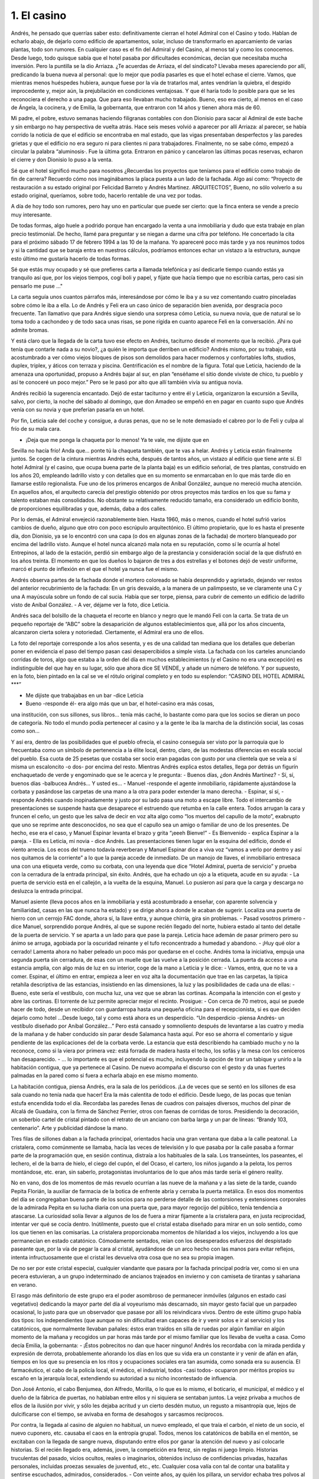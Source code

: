 1. El casino
############

Andrés, he pensado que querrías saber esto: definitivamente cierran el hotel
Admiral con el Casino y todo. Hablan de echarlo abajo, de dejarlo como edificio de
apartamentos, solar, incluso de transformarlo en aparcamiento de varias plantas,
todo son rumores. En cualquier caso es el fin del Admiral y del Casino, al menos tal
y como los conocemos. Desde luego, todo quisque sabía que el hotel pasaba por
dificultades económicas, decían que necesitaba mucha inversión. Pero la puntilla
se la dio Arriaza. ¿Te acuerdas de Arriaza, el del sindicato? Llevaba meses
apareciendo por allí, predicando la buena nueva al personal: que lo mejor que
podía pasarles es que el hotel echase el cierre. Vamos, que mientras menos
huéspedes hubiera, aunque fuese por la vía de tratarlos mal, antes vendrían la
quiebra, el despido improcedente y, mejor aún, la prejubilación en condiciones
ventajosas. Y que él haría todo lo posible para que se les reconociera el derecho a
una paga. Que para eso llevaban mucho trabajado. Bueno, eso era cierto, al menos
en el caso de Ángela, la cocinera, y de Emilia, la gobernanta, que entraron con 14
años y tienen ahora más de 60.

Mi padre, el pobre, estuvo semanas haciendo filigranas contables con don
Dionisio para sacar al Admiral de este bache y sin embargo no hay perspectiva de
vuelta atrás. Hace seis meses volvió a aparecer por allí Arriaza: al parecer, se
había corrido la noticia de que el edificio se encontraba en mal estado, que las
vigas presentaban desperfectos y las paredes grietas y que el edificio no era seguro
ni para clientes ni para trabajadores. Finalmente, no se sabe cómo, empezó a
circular la palabra “aluminosis·. Fue la última gota. Entraron en pánico y
cancelaron las últimas pocas reservas, echaron el cierre y don Dionisio lo puso a
la venta.

Sé que el hotel significó mucho para nosotros ¿Recuerdas los proyectos que
teníamos para el edificio como trabajo de fin de carrera? Recuerdo cómo nos
imaginábamos la placa puesta a un lado de la fachada. Algo así como: “Proyecto
de restauración a su estado original por Felicidad Barreto y Andrés Martinez.
ARQUITECTOS”, Bueno, no sólo volverlo a su estado original, queríamos, sobre
todo, hacerlo rentable de una vez por todas.

A día de hoy todo son rumores, pero hay uno en particular que puede ser cierto:
que la finca entera se vende a precio muy interesante.

De todas formas, algo huele a podrido porque han encargado la venta a una
inmobiliaria y dudo que esta trabaje en plan precio testimonial. De hecho, llamé
para preguntar y se niegan a darme una cifra por teléfono. He concertado la cita
para el próximo sábado 17 de febrero 1994 a las 10 de la mañana. Yo apareceré
poco más tarde y ya nos reunimos todos y si la cantidad que se baraja entra en
nuestros cálculos, podríamos entonces echar un vistazo a la estructura, aunque esto
último me gustaría hacerlo de todas formas.

Sé que estás muy ocupado y sé que prefieres carta a llamada telefónica y así
dedicarle tiempo cuando estás ya tranquilo así que, por los viejos tiempos, cogí
boli y papel, y fíjate que hacía tiempo que no escribía cartas, pero casi sin pensarlo
me puse ..."

La carta seguía unos cuantos párrafos más, interesándose por cómo le iba y a su
vez comentando cuatro pinceladas sobre cómo le iba a ella. Lo de Andrés y Feli era
un caso único de separación bien avenida, por desgracia poco frecuente. Tan
llamativo que para Andrés sigue siendo una sorpresa cómo Leticia, su nueva novia,
que de natural se lo toma todo a cachondeo y de todo saca unas risas, se pone rígida
en cuanto aparece Feli en la conversación. Ahí no admite bromas.

Y está claro que la llegada de la carta tuvo ese efecto en Andrés, taciturno desde
el momento que la recibió. ¿Para qué tenía que contarle nada a su novio?, ¿a quién
le importa que derriben un edificio? Andrés mismo, por su trabajo, está
acostumbrado a ver cómo viejos bloques de pisos son demolidos para hacer
modernos y confortables lofts, studios, duplex, triplex, y áticos con terraza y
piscina. Gentrificación es el nombre de la figura. Total que Leticia, haciendo de la
amenaza una oportunidad, propuso a Andrés bajar al sur, en plan “enséñame el sitio
donde viviste de chico, tu pueblo y así te conoceré un poco mejor.” Pero se le pasó
por alto que allí también vivía su antigua novia.

Andrés recibió la sugerencia encantado. Dejó de estar taciturno y entre él y
Leticia, organizaron la excursión a Sevilla, salvo, por cierto, la noche del sábado al
domingo, que don Amadeo se empeñó en en pagar en cuanto supo que Andrés venía
con su novia y que preferían pasarla en un hotel.

Por fin, Leticia sale del coche y consigue, a duras penas, que no se le note
demasiado el cabreo por lo de Feli y culpa al frío de su mala cara.

- ¡Deja que me ponga la chaqueta por lo menos! Ya te vale, me dijiste que en
Sevilla no hacía frío! Anda que... ponte tú la chaqueta también, que te vas a helar.
Andrés y Leticia están finalmente juntos. Se cogen de la cintura mientras Andrés
echa, después de tantos años, un vistazo al edificio que tiene ante sí.
El hotel Admiral (y el casino, que ocupa buena parte de la planta baja) es un
edificio señorial, de tres plantas, construido en los años 20, empleando ladrillo visto
y con detalles que en su momento se enmarcaban en lo que más tarde dio en
llamarse estilo regionalista. Fue uno de los primeros encargos de Aníbal González,
aunque no mereció mucha atención. En aquellos años, el arquitecto carecía del
prestigio obtenido por otros proyectos más tardíos en los que su fama y talento
estaban más consolidados. No obstante su relativamente reducido tamaño, era
considerado un edificio bonito, de proporciones equilibradas y que, además, daba a
dos calles.

Por lo demás, el Admiral envejeció razonablemente bien. Hasta 1960, más o
menos, cuando el hotel sufrió varios cambios de dueño, alguno que otro con poco
escrúpulo arquitectónico. El último propietario, que lo es hasta el presente día, don
Dionisio, ya se lo encontró con una capa (o dos en algunas zonas de la fachada) de
mortero blanqueado por encima del ladrillo visto. Aunque el hotel nunca alcanzó
mala nota en su reputación, como sí le ocurría al hotel Entrepinos, al lado de la
estación, perdió sin embargo algo de la prestancia y consideración social de la que
disfrutó en los años treinta. El momento en que los dueños lo bajaron de tres a dos
estrellas y el botones dejó de vestir uniforme, marcó el punto de inflexión en el que
el hotel ya nunca fue el mismo.

Andrés observa partes de la fachada donde el mortero coloreado se había
desprendido y agrietado, dejando ver restos del anterior recubrimiento de la
fachada: En un gris desvaído, a la manera de un palimpsesto, se ve claramente una
C y una A mayúscula sobre un fondo de cal sucia. Había que ser torpe, piensa, para
cubrir de cemento un edificio de ladrillo visto de Aníbal González.
- A ver, déjame ver la foto, dice Leticia.

Andrés saca del bolsillo de la chaqueta el recorte en blanco y negro que le
mandó Feli con la carta. Se trata de un pequeño reportaje de “ABC” sobre la
desaparición de algunos establecimientos que, allá por los años cincuenta,
alcanzaron cierta solera y notoriedad. Ciertamente, el Admiral era uno de ellos.

La foto del reportaje corresponde a los años sesenta, y es de una calidad tan mediana
que los detalles que deberían poner en evidencia el paso del tiempo pasan casi
desapercibidos a simple vista. La fachada con los carteles anunciando corridas de
toros, algo que estaba a la orden del día en muchos establecimientos (y el Casino no
era una excepción) es indistinguible del que hay en su lugar, sólo que ahora dice SE
VENDE, y añade un número de teléfono. Y por supuesto, en la foto, bien pintado
en la cal se ve el rótulo original completo y en todo su esplendor: “CASINO DEL
HOTEL ADMIRAL ***”

- Me dijiste que trabajabas en un bar -dice Leticia
- Bueno -responde él- era algo más que un bar, el hotel-casino era más cosas,
una institución, con sus sillones, sus libros… tenía más caché, lo bastante como
para que los socios se dieran un poco de categoría. No todo el mundo podía
pertenecer al casino y a la gente le iba la marcha de la distinción social, las cosas
como son...

Y así era, dentro de las posibilidades que el pueblo ofrecía, el casino conseguía
ser visto por la parroquia que lo frecuentaba como un símbolo de pertenencia a la
élite local, dentro, claro, de las modestas diferencias en escala social del pueblo. Esa
cuota de 25 pesetas que costaba ser socio eran pagadas con gusto por una clientela
que se veía a sí misma un escaloncito -o dos- por encima del resto.
Mientras Andrés explica estos detalles, llega por detrás un figurín enchaquetado
de verde y engominado que se le acerca y le pregunta:
- Buenos días, ¿don Andrés Martínez?
- Sí, sí, buenos días -balbucea Andrés… Y usted es...
- Manuel -responde el agente inmobiliario, rápidamente ajustándose la corbata y
pasándose las carpetas de una mano a la otra para poder extender la mano derecha.
- Espinar, sí sí, - responde Andrés cuando inopinadamente y justo por su lado
pasa una moto a escape libre. Todo el intercambio de presentaciones se suspende
hasta que desaparece el estruendo que retumba en la calle entera. Todos arrugan la
cara y fruncen el ceño, un gesto que les salva de decir en voz alta algo como “los
muertos del capullo de la moto”, exabrupto que uno se reprime ante desconocidos,
no sea que el capullo sea un amigo o familiar de uno de los presentes. De hecho, ese
era el caso, y Manuel Espinar levanta el brazo y grita “¡eeeh Bienve!”
- Es Bienvenido - explica Espinar a la pareja.
- Ella es Leticia, mi novia - dice Andrés.
Las presentaciones tienen lugar en la esquina del edificio, donde el viento
arrecia. Los ecos del trueno todavía reverberan y Manuel Espinar dice a viva voz
“vamos a verlo por dentro y así nos quitamos de la corriente” a lo que la pareja
accede de inmediato. De un manojo de llaves, el inmobiliario entresaca una con una
etiqueta verde, como su corbata, con una leyenda que dice “Hotel Admiral, puerta
de servicio” y prueba con la cerradura de la entrada principal, sin éxito. Andrés, que
ha echado un ojo a la etiqueta, acude en su ayuda:
- La puerta de servicio está en el callejón, a la vuelta de la esquina, Manuel. Lo
pusieron así para que la carga y descarga no desluzca la entrada principal.

Manuel asiente (lleva pocos años en la inmobiliaria y está acostumbrado a
enseñar, con aparente solvencia y familiaridad, casas en las que nunca ha estado) y
se dirige ahora a donde le acaban de sugerir. Localiza una puerta de hierro con un
cerrojo FAC donde, ahora sí, la llave entra, y aunque chirría, gira sin problemas.
- Pasad vosotros primero -dice Manuel, sorprendido porque Andrés, al que se
supone recién llegado del norte, hubiera estado al tanto del detalle de la puerta de
servicio. Y se aparta a un lado para que pase la pareja. Leticia hace ademán de pasar
primero pero su ánimo se arruga, agobiada por la oscuridad reinante y el tufo
reconcentrado a humedad y abandono.
- ¡Huy qué olor a cerrado!
Lamenta ahora no haber peleado un poco más por quedarse en el coche. Andrés
toma la iniciativa, empuja una segunda puerta sin cerradura, de esas con un muelle
que las vuelve a la posición cerrada. La puerta da acceso a una estancia amplia, con
algo más de luz en su interior, coge de la mano a Leticia y le dice:
- Vamos, entra, que no te va a comer.
Espinar, el último en entrar, empieza a leer en voz alta la documentación que
trae en las carpetas, la típica retahíla descriptiva de las estancias, insistiendo en las
dimensiones, la luz y las posibilidades de cada una de ellas:
- Bueno, este sería el vestíbulo, con mucha luz, una vez que se abran las
cortinas.
Acompaña la intención con el gesto y abre las cortinas. El torrente de luz
permite apreciar mejor el recinto. Prosigue:
- Con cerca de 70 metros, aquí se puede hacer de todo, desde un recibidor con
guardarropa hasta una pequeña oficina para el recepcionista, si es que deciden
dejarlo como hotel ...Desde luego, tal y como está ahora es un desperdicio.
“Un desperdicio -piensa Andrés- un vestíbulo diseñado por Aníbal González...”
Pero está cansado y somnoliento después de levantarse a las cuatro y media de la
mañana y de haber conducido sin parar desde Salamanca hasta aquí. Por eso se
ahorra el comentario y sigue pendiente de las explicaciones del de la corbata verde.
La estancia que está describiendo ha cambiado mucho y no la reconoce, como si la
viera por primera vez: está forrada de madera hasta el techo, los sofás y la mesa con
los ceniceros han desaparecido.
- … lo importante es que el potencial es mucho, incluyendo la opción de tirar
un tabique y unirlo a la habitación contigua, que ya pertenece al Casino. De nuevo
acompaña el discurso con el gesto y da unas fuertes palmadas en la pared como si
fuera a echarla abajo en ese mismo momento.

La habitación contigua, piensa Andrés, era la sala de los periódicos. ¡La de
veces que se sentó en los sillones de esa sala cuando no tenía nada que hacer! Era la
más calentita de todo el edificio. Desde luego, de las pocas que tenían estufa
encendida todo el día. Recordaba las paredes llenas de cuadros con paisajes
diversos, muchos del pinar de Alcalá de Guadaíra, con la firma de Sánchez Perrier,
otros con faenas de corridas de toros. Presidiendo la decoración, un soberbio cartel
de cristal pintado con el retrato de un anciano con barba larga y un par de líneas:
“Brandy 103, centenario”. Arte y publicidad dándose la mano.

Tres filas de sillones daban a la fachada principal, orientados hacia una gran
ventana que daba a la calle peatonal. La cristalera, como comúnmente se llamaba,
hacía las veces de televisión y lo que pasaba por la calle pasaba a formar parte de la
programación que, en sesión continua, distraía a los habituales de la sala. Los
transeúntes, los paseantes, el lechero, el de la barra de hielo, el ciego del cupón, el
del Ocaso, el cartero, los niños jugando a la pelota, los perros montándose, etc. eran,
sin saberlo, protagonistas involuntarios de lo que años más tarde sería el género
reality.

No en vano, dos de los momentos de más revuelo ocurrían a las nueve de la
mañana y a las siete de la tarde, cuando Pepita Florián, la auxiliar de farmacia de la
botica de enfrente abría y cerraba la puerta metálica. En esos dos momentos del día
se congregaban buena parte de los socios para no perderse detalle de las
contorsiones y extensiones corporales de la admirada Pepita en su lucha diaria con
una puerta que, para mayor regocijo del público, tenía tendencia a atascarse.
La curiosidad solía llevar a algunos de los de fuera a mirar fijamente a la
cristalera para, en justa reciprocidad, intentar ver qué se cocía dentro. Inútilmente,
puesto que el cristal estaba diseñado para mirar en un solo sentido, como los que
tienen en las comisarías. La cristalera proporcionaba momentos de hilaridad a los
viejos, incluyendo a los que permanecían en estado catatónico. Cómodamente
sentados, reían con los desesperados esfuerzos del despistado paseante que, por la
vía de pegar la cara al cristal, ayudándose de un arco hecho con las manos para
evitar reflejos, intenta infructuosamente que el cristal les devuelva otra cosa que no
sea su propia imagen.

De no ser por este cristal especial, cualquier viandante que pasara por la fachada
principal podría ver, como si en una pecera estuvieran, a un grupo indeterminado de
ancianos trajeados en invierno y con camiseta de tirantas y sahariana en verano.

El rasgo más definitorio de este grupo era el poder asombroso de permanecer
inmóviles (algunos en estado casi vegetativo) dedicando la mayor parte del día al
voyeurismo más descarnado, sin mayor gesto facial que un parpadeo ocasional, lo
justo para que un observador que pasase por allí los reivindicara vivos.
Dentro de este último grupo había dos tipos: los independientes (que aunque no
sin dificultad eran capaces de ir y venir solos e ir al servicio) y los catatónicos, que
normalmente llevaban pañales: éstos eran traídos en silla de ruedas por algún
familiar en algún momento de la mañana y recogidos un par horas más tarde por el
mismo familiar que los llevaba de vuelta a casa. Como decía Emilia, la gobernanta:
- ¡Éstos pobrecitos no dan que hacer ninguno!
Andrés los recordaba con la mirada perdida y expresión de derrota,
probablemente añorando los días en los que su vida era un constante ir y venir de
afán en afán, tiempos en los que su presencia en los ritos y ocupaciones sociales era
tan asumida, como sonada era su ausencia. El farmacéutico, el cabo de la policía
local, el médico, el industrial, todos -casi todos- ocuparon por méritos propios su
escaño en la jerarquía local, extendiendo su autoridad a su nicho incontestado de
influencia.

Don José Antonio, el cabo Benjumea, don Alfredo, Morilla, o lo que es lo
mismo, el boticario, el municipal, el médico y el dueño de la fábrica de puertas, no
hablaban entre ellos y ni siquiera se sentaban juntos. La vejez privaba a muchos de
ellos de la ilusión por vivir, y sólo les dejaba acritud y un cierto desdén mutuo, un
regusto a misantropía que, lejos de dulcificarse con el tiempo, se avivaba en forma
de desahogos y sarcasmos recíprocos.

Por contra, la llegada al casino de alguien no habitual, un nuevo empleado, el
que traía el carbón, el nieto de un socio, el nuevo cuponero, etc. causaba el caos en
la entropía grupal. Todos, menos los catatónicos de babilla en el mentón, se
excitaban con la llegada de sangre nueva, disputando entre ellos por ganar la
atención del nuevo y así colocarle historias. Si el recién llegado era, además, joven,
la competición era feroz, sin reglas ni juego limpio. Historias truculentas del
pasado, vicios ocultos, reales o imaginarios, obtenidos incluso de confidencias
privadas, hazañas personales, incluidas proezas sexuales de juventud, etc., etc.
Cualquier cosa valía con tal de contar una batallita y sentirse escuchados,
admirados, considerados.
- Con veinte años, ay quién los pillara, un servidor echaba tres polvos al día. Y
tan fresco. Andrés, el de hace casi veinticinco años, escuchaba estas bravuconadas
fingiendo no enterarse y evitando entrar en una conversación que, para regocijo del
casanova de turno, le hacía ponerse colorado.

Don Amadeo era diferente. Se sentaba en la sala a leer La Voz de Alcalá y La
Hoja del Lunes sin mezclarse en demasía con los otros socios, rara vez entrando al
trapo de la discusión y desde luego, rara vez en el meollo privado de lo que pasa en
la entrepierna. Para ello se escudaba en que la sala de los periódicos requería,
mediante aviso en una placa dorada, “Silencio por favor”.

Además, don Amadeo era de los pocos que tenía estudios universitarios de
Filosofía y Letras y Magisterio, aunque dejó de ejercer hace unos años.
Como cosa excepcional, don Amadeo hablaba de toros con el abuelo Cipri, el de
los pictolines, que era de su cuerda taurina, de la del Cordobés, claro. Por lo demás,
el trato de don Amadeo era cordial e invitaba a la conversación inteligente. Todas
las mañanas le pedía Andrés, ponme lo mío. Y allí iba Andrés con su bandeja,
llevando el café, una copita de anís y un vaso de agua fría, que tomaba en ese
riguroso orden. Luego, acercaba los pies a la estufa y se enfrascaba en la lectura.

A veces se quedaba traspuesto, saboreando el calorcito de la...
- Andrés, Andrés, estás tiritando, ¡Andrés! ¿Quieres que te eche la chaqueta
por encima, te la echo? Leticia lo saca de su deriva ensoñadora y Andrés, como el
que aterriza después de un viaje en el tiempo, dice:
- Echaba tres polvos al día, decía el muy fantasma.
El inmobiliario, con gesto extrañado, interrumpe el relato de las calidades:
- ¿Perdón?
- Discúlpeme Manuel, es que se me ha ido el santo al cielo. Yo trabajaba aquí,
empecé a principios de los setenta, como mozo, camarero o botones, y me he
acordado de cosas que pasaban en esta sala hace veintipico años, cuando yo tenía
catorce o quince, y ni sabía que las recordaba. Perdón otra vez.
- ¿Qué hago entonces, queréis ver la propiedad por vuestra cuenta, os enseño
las habitaciones? Aquí dice que las habitaciones están en muy buen estado, con sus
muebles originales, cortinas, todo – Espinar, después de lo de los polvos, pasa al
tuteo.
- Huy, yo quiero ver las habitaciones, dice Leticia, a la que de repente le han
venido unas ganas irrefrenables de hacer pipí. Es más, puedo ir sola. ¿Hay cuarto
de baño en las habitaciones?

- Ea, pues ve tú sola -Andrés se da cuenta de lo del pipí- Y sí, todas las
habitaciones tienen cuarto de baño. Manuel, ¿hay luz arriba en las habitaciones?
- Sí claro -dice Manuel- hay luz. Ea, pues aprovecho para dejarles un
momentito solos mientras hago un par de llamadas.
Y sale por donde han entrado, no sin antes activar el interruptor general del
cuadro de luces. Los fluorescentes parpadean y vuelven a la vida, inundando de luz
el vestíbulo. Andrés se queda absorto mirando al techo mientras cascadas de
fluorescentes se encienden por diversas estancias, como si de un reguero de pólvora
se tratase. O como lo hacen esas colecciones inmensas de fichas de dominó que a
veces ponen por la tele. Un almanaque colgado en la pared con la foto de un camión
Avia y el texto “Mudanzas nacionales e internacionales. Se dan portes” y un poco
más arriba “Calendario 1993 por cortesía de F. GIL STAUFFER”. La hoja en uso
corresponde al mes de Octubre y está llena de anotaciones. La última dice “Porra de
don Dionisio. Pagada. Cupón 857, reintegro de 5 ptas. Bote para la próxima” con un
asterisco que la referencia al día 24.

Después, nada.
Andrés, que acaba de indicarle a Leticia el camino hacia las escaleras, se queda
solo. Decide en el último momento subir al último piso a comprobar el techo de las
habitaciones del tercer piso cuando escucha a Leticia llamándole desde la primera
planta. De camino al vestíbulo ve en las paredes alguna grieta aquí y allí, pero nada
nuevo, las recuerda de toda la vida y no se han movido ni crecido, desde donde le
alcanza la memoria al menos: mil novecientos setenta.
El reloj de la Iglesia da el primer toque para la misa de las once: TANNNN
Andrés retoma su ensoñación en el punto donde la dejó.